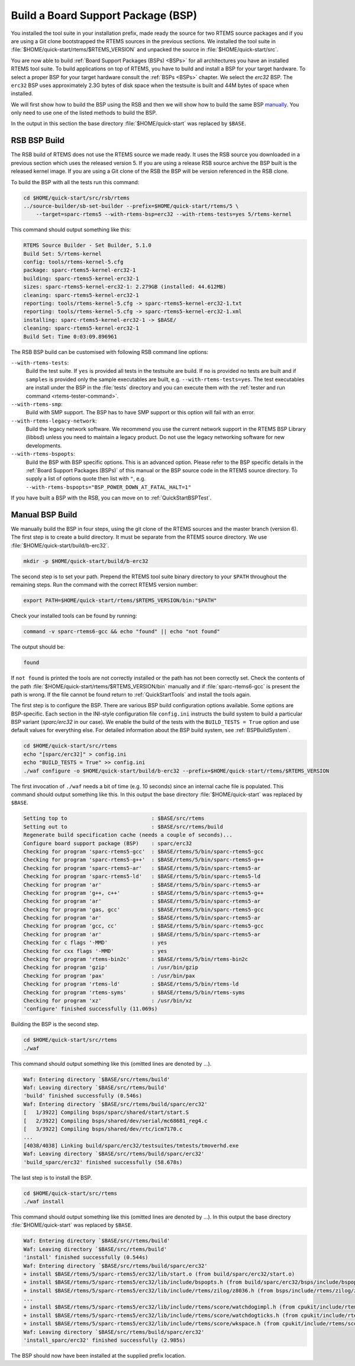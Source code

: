 .. SPDX-License-Identifier: CC-BY-SA-4.0

.. Copyright (C) 2019 embedded brains GmbH
.. Copyright (C) 2019 Sebastian Huber

.. _QuickStartBSPBuild:

Build a Board Support Package (BSP)
===================================

You installed the tool suite in your installation prefix, made ready the source
for two RTEMS source packages and if you are using a Git clone bootstrapped the
RTEMS sources in the previous sections.  We installed the tool suite in
:file:`$HOME/quick-start/rtems/$RTEMS_VERSION` and unpacked the source in
:file:`$HOME/quick-start/src`.

You are now able to build :ref:`Board Support Packages (BSPs) <BSPs>` for all
architectures you have an installed RTEMS tool suite.  To build applications on
top of RTEMS, you have to build and install a BSP for your target hardware.  To
select a proper BSP for your target hardware consult the :ref:`BSPs <BSPs>`
chapter.  We select the `erc32` BSP. The ``erc32`` BSP uses approximately 2.3G
bytes of disk space when the testsuite is built and 44M bytes of space when
installed.

We will first show how to build the BSP using the RSB and then we will show how
to build the same BSP `manually <QuickStartBSPBuild_Manual>`_. You only need to
use one of the listed methods to build the BSP.

In the output in this section the base directory :file:`$HOME/quick-start` was
replaced by ``$BASE``.

.. _QuickStartBSPBuild_RSB:

RSB BSP Build
-------------

The RSB build of RTEMS does not use the RTEMS source we made ready. It uses the
RSB source you downloaded in a previous section which uses the released version 5.
If you are using a release RSB source archive the BSP built is the released kernel image. 
If you are using a Git clone of the RSB the BSP will be version referenced in the RSB clone.

To build the BSP with all the tests run this command:

.. code-block:: none

    cd $HOME/quick-start/src/rsb/rtems
    ../source-builder/sb-set-builder --prefix=$HOME/quick-start/rtems/5 \
        --target=sparc-rtems5 --with-rtems-bsp=erc32 --with-rtems-tests=yes 5/rtems-kernel

This command should output something like this:

.. code-block:: none

    RTEMS Source Builder - Set Builder, 5.1.0
    Build Set: 5/rtems-kernel
    config: tools/rtems-kernel-5.cfg
    package: sparc-rtems5-kernel-erc32-1
    building: sparc-rtems5-kernel-erc32-1
    sizes: sparc-rtems5-kernel-erc32-1: 2.279GB (installed: 44.612MB)
    cleaning: sparc-rtems5-kernel-erc32-1
    reporting: tools/rtems-kernel-5.cfg -> sparc-rtems5-kernel-erc32-1.txt
    reporting: tools/rtems-kernel-5.cfg -> sparc-rtems5-kernel-erc32-1.xml
    installing: sparc-rtems5-kernel-erc32-1 -> $BASE/
    cleaning: sparc-rtems5-kernel-erc32-1
    Build Set: Time 0:03:09.896961

The RSB BSP build can be customised with following RSB command line options:

``--with-rtems-tests``:
    Build the test suite. If ``yes`` is provided all tests in the testsuite are
    build. If ``no`` is provided no tests are built and if ``samples`` is
    provided only the sample executables are built, e.g.
    ``--with-rtems-tests=yes``. The test executables are install under the BSP
    in the :file:`tests` directory and you can execute them with the
    :ref:`tester and run command <rtems-tester-command>`.

``--with-rtems-smp``:
    Build with SMP support. The BSP has to have SMP support or this option will
    fail with an error.

``--with-rtems-legacy-network``:
    Build the legacy network software. We recommend you use the current network
    support in the RTEMS BSP Library (libbsd) unless you need to maintain a
    legacy product. Do not use the legacy networking software for new
    developments.

``--with-rtems-bspopts``:
    Build the BSP with BSP specific options. This is an advanced option. Please
    refer to the BSP specific details in the :ref:`Board Support Packages
    (BSPs)` of this manual or the BSP source code in the RTEMS source
    directory. To supply a list of options quote then list with ``"``, e.g.
    ``--with-rtems-bspopts="BSP_POWER_DOWN_AT_FATAL_HALT=1"``

If you have built a BSP with the RSB, you can move on to
:ref:`QuickStartBSPTest`.

.. _QuickStartBSPBuild_Manual:

Manual BSP Build
----------------

We manually build the BSP in four steps, using the git clone of the RTEMS sources and the master branch (version 6). 
The first step is to create a build directory.  It must be separate from the RTEMS source directory.  
We use :file:`$HOME/quick-start/build/b-erc32`.

.. code-block:: none

    mkdir -p $HOME/quick-start/build/b-erc32

The second step is to set your path. Prepend the RTEMS tool suite binary
directory to your ``$PATH`` throughout the remaining steps. Run the command with
the correct RTEMS version number:

.. code-block:: none

    export PATH=$HOME/quick-start/rtems/$RTEMS_VERSION/bin:"$PATH"

Check your installed tools can be found by running:

.. code-block:: none

    command -v sparc-rtems6-gcc && echo "found" || echo "not found"

The output should be:

.. code-block:: none

    found

If ``not found`` is printed the tools are not correctly installed or the path
has not been correctly set. Check the contents of the path
:file:`$HOME/quick-start/rtems/$RTEMS_VERSION/bin` manually and if :file:`sparc-rtems6-gcc`
is present the path is wrong. If the file cannot be found return to
:ref:`QuickStartTools` and install the tools again.

The first step is to configure the BSP.  There are various BSP build
configuration options available.  Some options are BSP-specific.  Each section
in the INI-style configuration file ``config.ini`` instructs the build system to
build a particular BSP variant (`sparc/erc32` in our case).  We enable the build
of the tests with the ``BUILD_TESTS = True`` option and use default values for
everything else.  For detailed information about the BSP build system, see
:ref:`BSPBuildSystem`.

.. code-block:: none

    cd $HOME/quick-start/src/rtems
    echo "[sparc/erc32]" > config.ini
    echo "BUILD_TESTS = True" >> config.ini
    ./waf configure -o $HOME/quick-start/build/b-erc32 --prefix=$HOME/quick-start/rtems/$RTEMS_VERSION

The first invocation of ``./waf`` needs a bit of time (e.g. 10 seconds) since an
internal cache file is populated.  This command should output something like
this.  In this output the base directory :file:`$HOME/quick-start` was replaced
by ``$BASE``.

.. code-block:: none

    Setting top to                           : $BASE/src/rtems
    Setting out to                           : $BASE/src/rtems/build
    Regenerate build specification cache (needs a couple of seconds)...
    Configure board support package (BSP)    : sparc/erc32
    Checking for program 'sparc-rtems5-gcc'  : $BASE/rtems/5/bin/sparc-rtems5-gcc
    Checking for program 'sparc-rtems5-g++'  : $BASE/rtems/5/bin/sparc-rtems5-g++
    Checking for program 'sparc-rtems5-ar'   : $BASE/rtems/5/bin/sparc-rtems5-ar
    Checking for program 'sparc-rtems5-ld'   : $BASE/rtems/5/bin/sparc-rtems5-ld
    Checking for program 'ar'                : $BASE/rtems/5/bin/sparc-rtems5-ar
    Checking for program 'g++, c++'          : $BASE/rtems/5/bin/sparc-rtems5-g++
    Checking for program 'ar'                : $BASE/rtems/5/bin/sparc-rtems5-ar
    Checking for program 'gas, gcc'          : $BASE/rtems/5/bin/sparc-rtems5-gcc
    Checking for program 'ar'                : $BASE/rtems/5/bin/sparc-rtems5-ar
    Checking for program 'gcc, cc'           : $BASE/rtems/5/bin/sparc-rtems5-gcc
    Checking for program 'ar'                : $BASE/rtems/5/bin/sparc-rtems5-ar
    Checking for c flags '-MMD'              : yes
    Checking for cxx flags '-MMD'            : yes
    Checking for program 'rtems-bin2c'       : $BASE/rtems/5/bin/rtems-bin2c
    Checking for program 'gzip'              : /usr/bin/gzip
    Checking for program 'pax'               : /usr/bin/pax
    Checking for program 'rtems-ld'          : $BASE/rtems/5/bin/rtems-ld
    Checking for program 'rtems-syms'        : $BASE/rtems/5/bin/rtems-syms
    Checking for program 'xz'                : /usr/bin/xz
    'configure' finished successfully (11.069s)

Building the BSP is the second step.

.. code-block:: none

    cd $HOME/quick-start/src/rtems
    ./waf

This command should output something like this (omitted lines are denoted by
...).

.. code-block:: none

    Waf: Entering directory `$BASE/src/rtems/build'
    Waf: Leaving directory `$BASE/src/rtems/build'
    'build' finished successfully (0.546s)
    Waf: Entering directory `$BASE/src/rtems/build/sparc/erc32'
    [   1/3922] Compiling bsps/sparc/shared/start/start.S
    [   2/3922] Compiling bsps/shared/dev/serial/mc68681_reg4.c
    [   3/3922] Compiling bsps/shared/dev/rtc/icm7170.c
    ...
    [4038/4038] Linking build/sparc/erc32/testsuites/tmtests/tmoverhd.exe
    Waf: Leaving directory `$BASE/src/rtems/build/sparc/erc32'
    'build_sparc/erc32' finished successfully (58.678s)

The last step is to install the BSP.

.. code-block:: none

    cd $HOME/quick-start/src/rtems
    ./waf install

This command should output something like this (omitted lines are denoted by
...).  In this output the base directory :file:`$HOME/quick-start` was replaced
by ``$BASE``.

.. code-block:: none

    Waf: Entering directory `$BASE/src/rtems/build'
    Waf: Leaving directory `$BASE/src/rtems/build'
    'install' finished successfully (0.544s)
    Waf: Entering directory `$BASE/src/rtems/build/sparc/erc32'
    + install $BASE/rtems/5/sparc-rtems5/erc32/lib/start.o (from build/sparc/erc32/start.o)
    + install $BASE/rtems/5/sparc-rtems5/erc32/lib/include/bspopts.h (from build/sparc/erc32/bsps/include/bspopts.h)
    + install $BASE/rtems/5/sparc-rtems5/erc32/lib/include/rtems/zilog/z8036.h (from bsps/include/rtems/zilog/z8036.h)
    ...
    + install $BASE/rtems/5/sparc-rtems5/erc32/lib/include/rtems/score/watchdogimpl.h (from cpukit/include/rtems/score/watchdogimpl.h)
    + install $BASE/rtems/5/sparc-rtems5/erc32/lib/include/rtems/score/watchdogticks.h (from cpukit/include/rtems/score/watchdogticks.h)
    + install $BASE/rtems/5/sparc-rtems5/erc32/lib/include/rtems/score/wkspace.h (from cpukit/include/rtems/score/wkspace.h)
    Waf: Leaving directory `$BASE/src/rtems/build/sparc/erc32'
    'install_sparc/erc32' finished successfully (2.985s)

The BSP should now have been installed at the supplied prefix location.